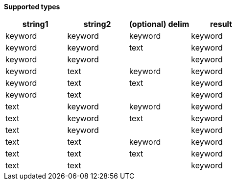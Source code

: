 // This is generated by ESQL's AbstractFunctionTestCase. Do no edit it. See ../README.md for how to regenerate it.

*Supported types*

[%header.monospaced.styled,format=dsv,separator=|]
|===
string1 | string2 | (optional) delim | result
keyword | keyword | keyword | keyword
keyword | keyword | text | keyword
keyword | keyword | | keyword
keyword | text | keyword | keyword
keyword | text | text | keyword
keyword | text | | keyword
text | keyword | keyword | keyword
text | keyword | text | keyword
text | keyword | | keyword
text | text | keyword | keyword
text | text | text | keyword
text | text | | keyword
|===
